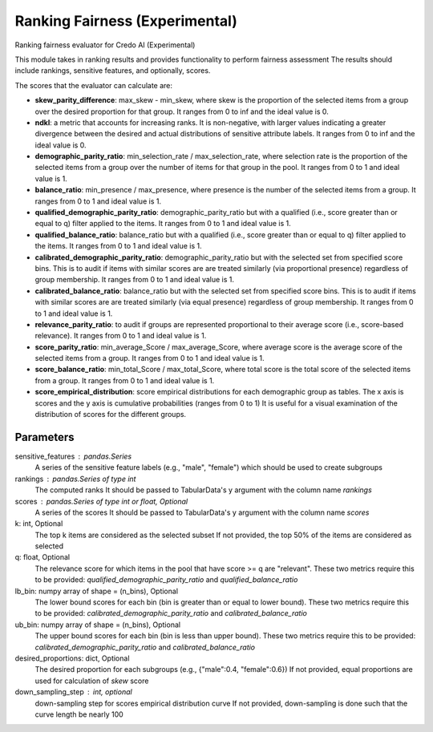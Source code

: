
Ranking Fairness (Experimental)
===============================


Ranking fairness evaluator for Credo AI (Experimental)

This module takes in ranking results and provides functionality to perform fairness assessment
The results should include rankings, sensitive features, and optionally, scores.

The scores that the evaluator can calculate are:

* **skew_parity_difference**: max_skew - min_skew, where skew is the proportion of the selected
  items from a group over the desired proportion for that group.
  It ranges from 0 to inf and the ideal value is 0.

* **ndkl**: a metric that accounts for increasing ranks. It is non-negative, with larger values
  indicating a greater divergence between the desired and actual distributions of
  sensitive attribute labels. It ranges from 0 to inf and the ideal value is 0.

* **demographic_parity_ratio**: min_selection_rate / max_selection_rate, where selection rate
  is the proportion of the selected items from a group over the number of items for
  that group in the pool. It ranges from 0 to 1 and ideal value is 1.

* **balance_ratio**: min_presence / max_presence, where presence is the number of the selected items
  from a group. It ranges from 0 to 1 and ideal value is 1.

* **qualified_demographic_parity_ratio**: demographic_parity_ratio but with a qualified (i.e., score
  greater than or equal to q) filter applied to the items. It ranges from 0 to 1 and ideal value is 1.

* **qualified_balance_ratio**: balance_ratio but with a qualified (i.e., score greater than or equal
  to q) filter applied to the items. It ranges from 0 to 1 and ideal value is 1.

* **calibrated_demographic_parity_ratio**: demographic_parity_ratio but with the selected set from
  specified score bins. This is to audit if items with similar scores are are treated similarly
  (via proportional presence) regardless of group membership. It ranges from 0 to 1 and ideal value is 1.

* **calibrated_balance_ratio**: balance_ratio but with the selected set from
  specified score bins. This is to audit if items with similar scores are are treated similarly
  (via equal presence) regardless of group membership. It ranges from 0 to 1 and ideal value is 1.

* **relevance_parity_ratio**: to audit if groups are represented proportional to their average score
  (i.e., score-based relevance). It ranges from 0 to 1 and ideal value is 1.

* **score_parity_ratio**:  min_average_Score / max_average_Score, where average score
  is the average score of the selected items from a group.
  It ranges from 0 to 1 and ideal value is 1.

* **score_balance_ratio**: min_total_Score / max_total_Score, where total score
  is the total score of the selected items from a group. It ranges from 0 to 1 and ideal value is 1.

* **score_empirical_distribution**: score empirical distributions for each demographic group as tables.
  The x axis is scores and the y axis is cumulative probabilities (ranges from 0 to 1)
  It is useful for a visual examination of the distribution of scores for the different groups.

Parameters
----------
sensitive_features : pandas.Series
    A series of the sensitive feature labels (e.g., "male", "female") which should
    be used to create subgroups
rankings : pandas.Series of type int
    The computed ranks
    It should be passed to TabularData's y argument with the column name `rankings`
scores : pandas.Series of type int or float, Optional
    A series of the scores
    It should be passed to TabularData's y argument with the column name `scores`
k: int, Optional
    The top k items are considered as the selected subset
    If not provided, the top 50% of the items are considered as selected
q: float, Optional
    The relevance score for which items in the pool that have score >= q are "relevant".
    These two metrics require this to be provided: `qualified_demographic_parity_ratio`
    and `qualified_balance_ratio`
lb_bin: numpy array of shape = (n_bins), Optional
    The lower bound scores for each bin (bin is greater than or equal to lower bound).
    These two metrics require this to be provided: `calibrated_demographic_parity_ratio`
    and `calibrated_balance_ratio`
ub_bin: numpy array of shape = (n_bins), Optional
    The upper bound scores for each bin (bin is less than upper bound).
    These two metrics require this to be provided: `calibrated_demographic_parity_ratio`
    and `calibrated_balance_ratio`
desired_proportions: dict, Optional
    The desired proportion for each subgroups (e.g., {"male":0.4, "female":0.6})
    If not provided, equal proportions are used for calculation of `skew` score
down_sampling_step : int, optional
    down-sampling step for scores empirical distribution curve
    If not provided, down-sampling is done such that the curve length be nearly 100
